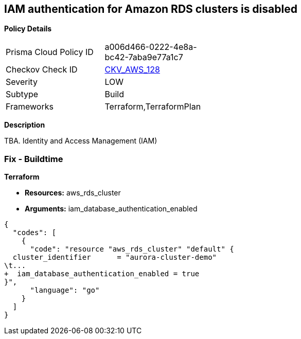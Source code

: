 == IAM authentication for Amazon RDS clusters is disabled


*Policy Details* 

[width=45%]
[cols="1,1"]
|=== 
|Prisma Cloud Policy ID 
| a006d466-0222-4e8a-bc42-7aba9e77a1c7

|Checkov Check ID 
| https://github.com/bridgecrewio/checkov/tree/master/checkov/terraform/checks/resource/aws/RDSEnableIAMAuthentication.py[CKV_AWS_128]

|Severity
|LOW

|Subtype
|Build

|Frameworks
|Terraform,TerraformPlan

|=== 



*Description* 


TBA.
Identity and Access Management (IAM)

=== Fix - Buildtime


*Terraform* 


* *Resources:* aws_rds_cluster
* *Arguments:* iam_database_authentication_enabled


[source,go]
----
{
  "codes": [
    {
      "code": "resource "aws_rds_cluster" "default" {
  cluster_identifier      = "aurora-cluster-demo"
\t...
+  iam_database_authentication_enabled = true
}",
      "language": "go"
    }
  ]
}
----
